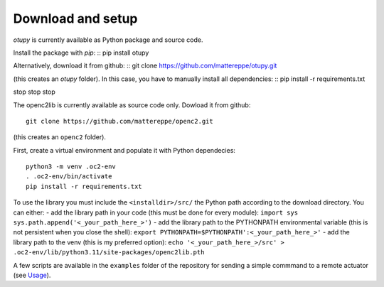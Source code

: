 Download and setup
~~~~~~~~~~~~~~~~~~

`otupy` is currently available as Python package and source code.

Install the package with `pip`:
::
pip install otupy


Alternatively, download it from github:
::
git clone https://github.com/mattereppe/otupy.git

(this creates an `otupy` folder).
In this case, you have to manually install all dependencies:
::
pip install -r requirements.txt


stop stop stop





The openc2lib is currently available as source code only. Dowload it
from github:

::

   git clone https://github.com/mattereppe/openc2.git

(this creates an ``openc2`` folder).

First, create a virtual environment and populate it with Python
dependecies:

::

   python3 -m venv .oc2-env
   . .oc2-env/bin/activate
   pip install -r requirements.txt

To use the library you must include the ``<installdir>/src/`` the Python
path according to the download directory. You can either: - add the
library path in your code (this must be done for every module):
``import sys   sys.path.append('<_your_path_here_>')`` - add the library
path to the PYTHONPATH environmental variable (this is not persistent
when you close the shell):
``export PYTHONPATH=$PYTHONPATH':<_your_path_here_>'`` - add the library
path to the venv (this is my preferred option):
``echo '<_your_path_here_>/src' > .oc2-env/lib/python3.11/site-packages/openc2lib.pth``

A few scripts are available in the ``examples`` folder of the repository
for sending a simple commmand to a remote actuator (see
`Usage <#usage>`__).
